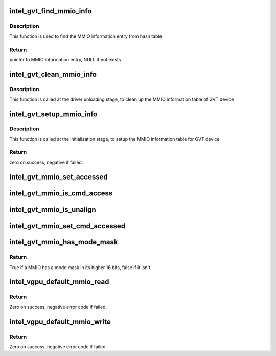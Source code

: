 .. -*- coding: utf-8; mode: rst -*-
.. src-file: drivers/gpu/drm/i915/gvt/handlers.c

.. _`intel_gvt_find_mmio_info`:

intel_gvt_find_mmio_info
========================

.. c:function:: struct intel_gvt_mmio_info *intel_gvt_find_mmio_info(struct intel_gvt *gvt, unsigned int offset)

    find MMIO information entry by aligned offset

    :param struct intel_gvt \*gvt:
        GVT device

    :param unsigned int offset:
        register offset

.. _`intel_gvt_find_mmio_info.description`:

Description
-----------

This function is used to find the MMIO information entry from hash table

.. _`intel_gvt_find_mmio_info.return`:

Return
------

pointer to MMIO information entry, NULL if not exists

.. _`intel_gvt_clean_mmio_info`:

intel_gvt_clean_mmio_info
=========================

.. c:function:: void intel_gvt_clean_mmio_info(struct intel_gvt *gvt)

    clean up MMIO information table for GVT device

    :param struct intel_gvt \*gvt:
        GVT device

.. _`intel_gvt_clean_mmio_info.description`:

Description
-----------

This function is called at the driver unloading stage, to clean up the MMIO
information table of GVT device

.. _`intel_gvt_setup_mmio_info`:

intel_gvt_setup_mmio_info
=========================

.. c:function:: int intel_gvt_setup_mmio_info(struct intel_gvt *gvt)

    setup MMIO information table for GVT device

    :param struct intel_gvt \*gvt:
        GVT device

.. _`intel_gvt_setup_mmio_info.description`:

Description
-----------

This function is called at the initialization stage, to setup the MMIO
information table for GVT device

.. _`intel_gvt_setup_mmio_info.return`:

Return
------

zero on success, negative if failed.

.. _`intel_gvt_mmio_set_accessed`:

intel_gvt_mmio_set_accessed
===========================

.. c:function:: void intel_gvt_mmio_set_accessed(struct intel_gvt *gvt, unsigned int offset)

    mark a MMIO has been accessed

    :param struct intel_gvt \*gvt:
        a GVT device

    :param unsigned int offset:
        register offset

.. _`intel_gvt_mmio_is_cmd_access`:

intel_gvt_mmio_is_cmd_access
============================

.. c:function:: bool intel_gvt_mmio_is_cmd_access(struct intel_gvt *gvt, unsigned int offset)

    mark a MMIO could be accessed by command

    :param struct intel_gvt \*gvt:
        a GVT device

    :param unsigned int offset:
        register offset

.. _`intel_gvt_mmio_is_unalign`:

intel_gvt_mmio_is_unalign
=========================

.. c:function:: bool intel_gvt_mmio_is_unalign(struct intel_gvt *gvt, unsigned int offset)

    mark a MMIO could be accessed unaligned

    :param struct intel_gvt \*gvt:
        a GVT device

    :param unsigned int offset:
        register offset

.. _`intel_gvt_mmio_set_cmd_accessed`:

intel_gvt_mmio_set_cmd_accessed
===============================

.. c:function:: void intel_gvt_mmio_set_cmd_accessed(struct intel_gvt *gvt, unsigned int offset)

    mark a MMIO has been accessed by command

    :param struct intel_gvt \*gvt:
        a GVT device

    :param unsigned int offset:
        register offset

.. _`intel_gvt_mmio_has_mode_mask`:

intel_gvt_mmio_has_mode_mask
============================

.. c:function:: bool intel_gvt_mmio_has_mode_mask(struct intel_gvt *gvt, unsigned int offset)

    if a MMIO has a mode mask

    :param struct intel_gvt \*gvt:
        a GVT device

    :param unsigned int offset:
        register offset

.. _`intel_gvt_mmio_has_mode_mask.return`:

Return
------

True if a MMIO has a mode mask in its higher 16 bits, false if it isn't.

.. _`intel_vgpu_default_mmio_read`:

intel_vgpu_default_mmio_read
============================

.. c:function:: int intel_vgpu_default_mmio_read(struct intel_vgpu *vgpu, unsigned int offset, void *p_data, unsigned int bytes)

    default MMIO read handler

    :param struct intel_vgpu \*vgpu:
        a vGPU

    :param unsigned int offset:
        access offset

    :param void \*p_data:
        data return buffer

    :param unsigned int bytes:
        access data length

.. _`intel_vgpu_default_mmio_read.return`:

Return
------

Zero on success, negative error code if failed.

.. _`intel_vgpu_default_mmio_write`:

intel_vgpu_default_mmio_write
=============================

.. c:function:: int intel_vgpu_default_mmio_write(struct intel_vgpu *vgpu, unsigned int offset, void *p_data, unsigned int bytes)

    default MMIO write handler

    :param struct intel_vgpu \*vgpu:
        a vGPU

    :param unsigned int offset:
        access offset

    :param void \*p_data:
        write data buffer

    :param unsigned int bytes:
        access data length

.. _`intel_vgpu_default_mmio_write.return`:

Return
------

Zero on success, negative error code if failed.

.. This file was automatic generated / don't edit.

